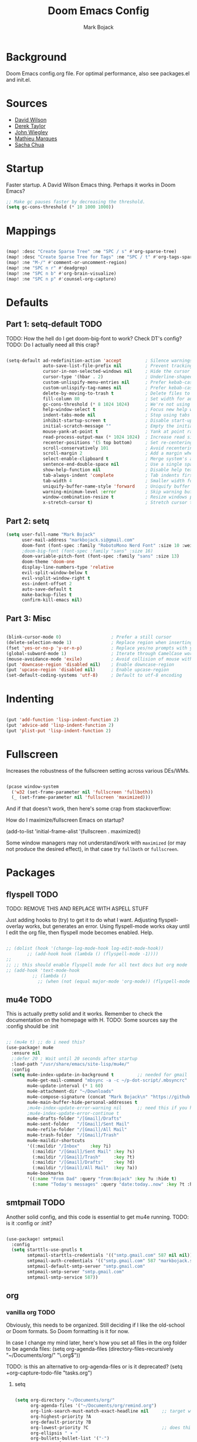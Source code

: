 #+TITLE: Doom Emacs Config
#+AUTHOR: Mark Bojack
#+DESCRIPTION: Personal Doom Emacs Config
#+STARTUP: hideeverything
#+PROPERTY: header-args :results silent

* Background
Doom Emacs config.org file.  For optimal performance, also see packages.el and init.el.

* Sources
- [[https://github.com/daviwil][David Wilson]]
- [[https://gitlab.com/dwt1][Derek Taylor]]
- [[https://github.com/jwiegley/dot-emacs/][John Wiegley]]
- [[https://github.com/angrybacon/dotemacs][Mathieu Marques]]
- [[https://github.com/sachac][Sacha Chua]]

* Startup

Faster startup.  A David Wilson Emacs thing.  Perhaps it works in Doom Emacs?

#+begin_src emacs-lisp :tangle yes
;; Make gc pauses faster by decreasing the threshold.
(setq gc-cons-threshold (* 10 1000 1000))

#+end_src

* Mappings

#+begin_src emacs-lisp :tangle yes

(map! :desc "Create Sparse Tree" :ne "SPC / s" #'org-sparse-tree)
(map! :desc "Create Sparse Tree for Tags" :ne "SPC / t" #'org-tags-sparse-tree)
(map! :ne "M-/" #'comment-or-uncomment-region)
(map! :ne "SPC n r" #'deadgrep)
(map! :ne "SPC n b" #'org-brain-visualize)
(map! :ne "SPC n p" #'counsel-org-capture)

#+end_src

* Defaults

** Part 1: setq-default :TODO:

TODO: How the hell do I get doom-big-font to work?  Check DT's config?
TODO: Do I actually need all this crap?

#+begin_src emacs-lisp :tangle yes

(setq-default ad-redefinition-action 'accept         ; Silence warnings for redefinition
              auto-save-list-file-prefix nil         ; Prevent tracking for auto-saves
              cursor-in-non-selected-windows nil     ; Hide the cursor in inactive windows
              cursor-type '(hbar . 2)                ; Underline-shaped cursor
              custom-unlispify-menu-entries nil      ; Prefer kebab-case for titles
              custom-unlispify-tag-names nil         ; Prefer kebab-case for symbols
              delete-by-moving-to-trash t            ; Delete files to trash
              fill-column 80                         ; Set width for automatic line breaks
              gc-cons-threshold (* 8 1024 1024)      ; We're not using Game Boys anymore
              help-window-select t                   ; Focus new help windows when opened
              indent-tabs-mode nil                   ; Stop using tabs to indent
              inhibit-startup-screen t               ; Disable start-up screen
              initial-scratch-message ""             ; Empty the initial *scratch* buffer
              mouse-yank-at-point t                  ; Yank at point rather than pointer
              read-process-output-max (* 1024 1024)  ; Increase read size per process
              recenter-positions '(5 top bottom)     ; Set re-centering positions
              scroll-conservatively 101              ; Avoid recentering when scrolling far
              scroll-margin 2                        ; Add a margin when scrolling vertically
              select-enable-clipboard t              ; Merge system's and Emacs' clipboard
              sentence-end-double-space nil          ; Use a single space after dots
              show-help-function nil                 ; Disable help text everywhere
              tab-always-indent 'complete            ; Tab indents first then tries completions
              tab-width 4                            ; Smaller width for tab characters
              uniquify-buffer-name-style 'forward    ; Uniquify buffer names
              warning-minimum-level :error           ; Skip warning buffers
              window-combination-resize t            ; Resize windows proportionally
              x-stretch-cursor t)                    ; Stretch cursor to the glyph width

#+end_src

** Part 2: setq

#+begin_src emacs-lisp :tangle yes
(setq user-full-name "Mark Bojack"
      user-mail-address "markbojack.si@gmail.com"
      doom-font (font-spec :family "RobotoMono Nerd Font" :size 10 :weight 'bold)
      ;doom-big-font (font-spec :family "sans" :size 16)
      doom-variable-pitch-font (font-spec :family "sans" :size 13)
      doom-theme 'doom-one
      display-line-numbers-type 'relative
      evil-split-window-below t
      evil-vsplit-window-right t
      ess-indent-offset 2
      auto-save-default t
      make-backup-files t
      confirm-kill-emacs nil)

#+end_src

** Part 3: Misc

#+begin_src emacs-lisp :tangle yes

(blink-cursor-mode 0)                   ; Prefer a still cursor
(delete-selection-mode 1)               ; Replace region when inserting text
(fset 'yes-or-no-p 'y-or-n-p)           ; Replace yes/no prompts with y/n
(global-subword-mode 1)                 ; Iterate through CamelCase words
(mouse-avoidance-mode 'exile)           ; Avoid collision of mouse with point
(put 'downcase-region 'disabled nil)    ; Enable downcase-region
(put 'upcase-region 'disabled nil)      ; Enable upcase-region
(set-default-coding-systems 'utf-8)     ; Default to utf-8 encoding

#+end_src

* Indenting

#+begin_src emacs-lisp :tangle yes

(put 'add-function 'lisp-indent-function 2)
(put 'advice-add 'lisp-indent-function 2)
(put 'plist-put 'lisp-indent-function 2)

#+end_src

* Fullscreen

Increases the robustness of the fullscreen setting across various DEs/WMs.

#+begin_src emacs-lisp :tangle yes

(pcase window-system
  ('w32 (set-frame-parameter nil 'fullscreen 'fullboth))
  (_ (set-frame-parameter nil 'fullscreen 'maximized)))

#+end_src

And if that doesn't work, then here's some crap from stackoverflow:

How do I maximize/fullscreen Emacs on startup?

(add-to-list 'initial-frame-alist '(fullscreen . maximized))

Some window managers may not understand/work with =maximized= (or may not
produce the desired effect), in that case try ~fullboth~ or ~fullscreen~.

* Packages

** flyspell :TODO:

TODO: REMOVE THIS AND REPLACE WITH ASPELL STUFF

Just adding hooks to (try) to get it to do what I want.
Adjusting flyspell-overlay works, but generates an error.
Using flyspell-mode works okay until I edit the org file,
then flyspell mode becomes enabled.  Help.

#+begin_src emacs-lisp :tangle yes

;; (dolist (hook '(change-log-mode-hook log-edit-mode-hook))
        ;; (add-hook hook (lambda () (flyspell-mode -1))))
;;
;; ;; this should enable flyspell mode for all text docs but org mode
;; (add-hook 'text-mode-hook
          ;; (lambda ()
            ;; (when (not (equal major-mode 'org-mode)) (flyspell-mode t))))

#+end_src

** mu4e :TODO:

This is actually pretty solid and it works.  Remember to check the documentation on the homepage with H.
TODO: Some sources say the :config should be :init

#+begin_src emacs-lisp :tangle yes

;; (mu4e t) ;; do i need this?
(use-package! mu4e
  :ensure nil
  ;:defer 20 ; Wait until 20 seconds after startup
  :load-path "/usr/share/emacs/site-lisp/mu4e/"
  :config
  (setq mu4e-index-update-in-background t         ;; needed for gmail
        mu4e-get-mail-command "mbsync -a -c ~/p-dot-script/.mbsyncrc"     ;; bc i has custom .mbsyncrc
        mu4e-update-interval (* 1 60)
        mu4e-attachment-dir "~/Downloads"
        mu4e-compose-signature (concat "Mark Bojack\n" "https://github.com/markbojack\n" "Sent with mu4e from Doom Emacs\n")
        mu4e-main-buffer-hide-personal-addresses t
        ;mu4e-index-update-error-warning nil      ;; need this if you have gpg2 encrypted pass in your ~/.mbsyncrc
        ;mu4e-index-update-error-continue t
        mu4e-drafts-folder "/[Gmail]/Drafts"
        mu4e-sent-folder   "/[Gmail]/Sent Mail"
        mu4e-refile-folder "/[Gmail]/All Mail"
        mu4e-trash-folder  "/[Gmail]/Trash"
        mu4e-maildir-shortcuts
        '((:maildir "/Inbox"    :key ?i)
          (:maildir "/[Gmail]/Sent Mail" :key ?s)
          (:maildir "/[Gmail]/Trash"     :key ?t)
          (:maildir "/[Gmail]/Drafts"    :key ?d)
          (:maildir "/[Gmail]/All Mail"  :key ?a))
        mu4e-bookmarks
        '((:name "From Dad" :query "from:Bojack" :key ?u :hide t)
          (:name "Today's messages" :query "date:today..now" :key ?t :hide t))))

#+end_src

** smtpmail :TODO:

Another solid config, and this code is essential to get mu4e running.
TODO: is it :config or :init?

#+begin_src emacs-lisp :tangle yes

(use-package! smtpmail
  :config
  (setq starttls-use-gnutls t
        smtpmail-starttls-credentials '(("smtp.gmail.com" 587 nil nil))
        smtpmail-auth-credentials '(("smtp.gmail.com" 587 "markbojack.si@gmail.com" nil))
        smtpmail-default-smtp-server "smtp.gmail.com"
        smtpmail-smtp-server "smtp.gmail.com"
        smtpmail-smtp-service 587))

#+end_src

** org

*** vanilla org :TODO:

Obviously, this needs to be organized.  Still deciding if I like the old-school or Doom formats.  So Doom formatting is it for now.

In case I change my mind later, here's how you set all files in the org folder to be agenda files:
(setq org-agenda-files (directory-files-recursively "~/Documents/org/" "\.org$"))

TODO: is this an alternative to org-agenda-files or is it deprecated?
(setq +org-capture-todo-file "tasks.org")

**** setq

#+begin_src emacs-lisp :tangle yes

(setq org-directory "~/Documents/org/"
      org-agenda-files '("~/Documents/org/remind.org")
      org-link-search-must-match-exact-headline nil     ;; target words with a link
      org-highest-priority ?A
      org-default-priority ?B
      org-lowest-priority ?C                            ;; does this really have to be ?E by default?
      org-ellipsis " ▾ "
      org-bullets-bullet-list '("·")
      org-tags-column -80
      org-agenda-files (ignore-errors (directory-files +org-dir t "\\.org$" t))
      org-log-done 'time
      org-refile-targets (quote ((nil :maxlevel . 1)))
      org-tags-column -80
      org-agenda-skip-scheduled-if-done t
      org-priority-faces '((65 :foreground "#e45649")   ;; 65 in ASCII is A, etc or type ?A, ?B, etc
                           (66 :foreground "#da8548")
                           (67 :foreground "#0098dd"))
      org-capture-templates '(("x" "Note" entry
                               (file+olp+datetree "journal.org")
                               "**** [ ] %U %?" :prepend t :kill-buffer t)
                              ("t" "Task" entry
                               (file+headline "tasks.org" "Inbox")
                               "* [ ] %?\n%i" :prepend t :kill-buffer t)))

#+end_src

**** hook

#+begin_src emacs-lisp :tangle yes

;; (add-hook! 'org-mode-hook #'+org-pretty-mode #'mixed-pitch-mode)  ;;  i don't like this
(add-hook! 'org-mode-hook (company-mode -1))
(add-hook! 'org-capture-mode-hook (company-mode -1))

#+end_src

**** popup rules

#+begin_src emacs-lisp :tangle yes

(set-popup-rule! "^\\*Org Agenda" :side 'bottom :size 0.90 :select t :ttl nil)
(set-popup-rule! "^CAPTURE.*\\.org$" :side 'bottom :size 0.90 :select t :ttl nil)

#+end_src

**** after

#+begin_src emacs-lisp :tangle yes

(after! org
  (set-face-attribute 'org-link nil
                      :weight 'normal
                      :background nil)
  (set-face-attribute 'org-code nil
                      :foreground "#a9a1e1"
                      :background nil)
  (set-face-attribute 'org-date nil
                      :foreground "#5B6268"
                      :background nil)
  (set-face-attribute 'org-level-1 nil
                      :foreground "steelblue2"
                      :background nil
                      :height 1.2
                      :weight 'normal)
  (set-face-attribute 'org-level-2 nil
                      :foreground "slategray2"
                      :background nil
                      :height 1.0
                      :weight 'normal)
  (set-face-attribute 'org-level-3 nil
                      :foreground "SkyBlue2"
                      :background nil
                      :height 1.0
                      :weight 'normal)
  (set-face-attribute 'org-level-4 nil
                      :foreground "DodgerBlue2"
                      :background nil
                      :height 1.0
                      :weight 'normal)
  (set-face-attribute 'org-level-5 nil
                      :weight 'normal)
  (set-face-attribute 'org-level-6 nil
                      :weight 'normal)
  (set-face-attribute 'org-document-title nil
                      :foreground "SlateGray1"
                      :background nil
                      :height 1.75
                      :weight 'bold)

#+end_src

*** org super agenda

[[https://github.com/alphapapa/org-super-agenda][Github.]]

#+begin_src emacs-lisp :tangle yes

(use-package! org-super-agenda
  :after org-agenda     ;; you can also do (after! org-agenda (setq ... ))
  :init
  (setq org-super-agenda-groups '((:name "Today"
                                   :time-grid t
                                   :scheduled today)
                                  (:name "Due today"
                                   :deadline today)
                                  (:name "Important"
                                   :priority "A")
                                  (:name "Overdue"
                                   :deadline past)
                                  (:name "Due soon"
                                   :deadline future)
                                  (:name "Big Outcomes"
                                   :tag "bo")))
  :config
  (org-super-agenda-mode))

#+end_src

*** org fancy priorities

#+begin_src emacs-lisp :tangle yes

(use-package org-fancy-priorities
  :ensure t
  :hook (org-mode . org-fancy-priorities-mode)
  ;; :config (setq org-fancy-priorities-list '("⚡" "⬆" "⬇" "☕")))
  :config (setq org-fancy-priorities-list '("" "" "")))      ;; the same icon with diff colors looks nice too

#+end_src

*** org brain

[[https://github.com/Kungsgeten/org-brain][Github.]]

#+begin_src emacs-lisp :tangle yes

(use-package org-brain
  :ensure t
  :init
  (with-eval-after-load 'evil
    (evil-set-initial-state 'org-brain-visualize-mode 'emacs))
  :config
  (bind-key "C-c b" 'org-brain-prefix-map org-mode-map)
  (setq org-id-track-globally t)
  (setq org-id-locations-file "~/.emacs.d/.org-id-locations")
  (add-hook 'before-save-hook #'org-brain-ensure-ids-in-buffer)
  (set-popup-rule! "^\\*org-brain" :side 'right :size 1.00 :select t :ttl nil)
  (push '("b" "Brain" plain (function org-brain-goto-end)
          "* %i%?" :empty-lines 1)
        org-capture-templates)
  (setq org-brain-visualize-default-choices 'all)
  (setq org-brain-title-max-length 12)
  (setq org-brain-include-file-entries nil
        org-brain-file-entries-use-title nil))

#+end_src

* Notes

Here are some additional functions/macros that could help you configure Doom:
- `load!' for loading external *.el files relative to this one
- `after!' for running code after a package has loaded
- `add-load-path!' for adding directories to the `load-path', relative to
  this file. Emacs searches the `load-path' when you load packages with
  `require' or `use-package'.
- `map!' for binding new keys
